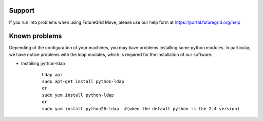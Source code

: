 .. _support:

Support
=======

If you run into problems when using FutureGrid Move, please use our 
help form at `https://portal.futuregrid.org/help <https://portal.futuregrid.org/help>`_


Known problems
==============

Depending of the configuration of your machines, you may have problems installing some python modules. In particular, we have notice problems 
with the ldap modules, which is required for the installation of our software.

* Installing python-ldap

   :: 

      Ldap api
      sudo apt-get install python-ldap
      or
      sudo yum install python-ldap
      or
      sudo yum install python26-ldap  #(when the default python is the 2.4 version)    
